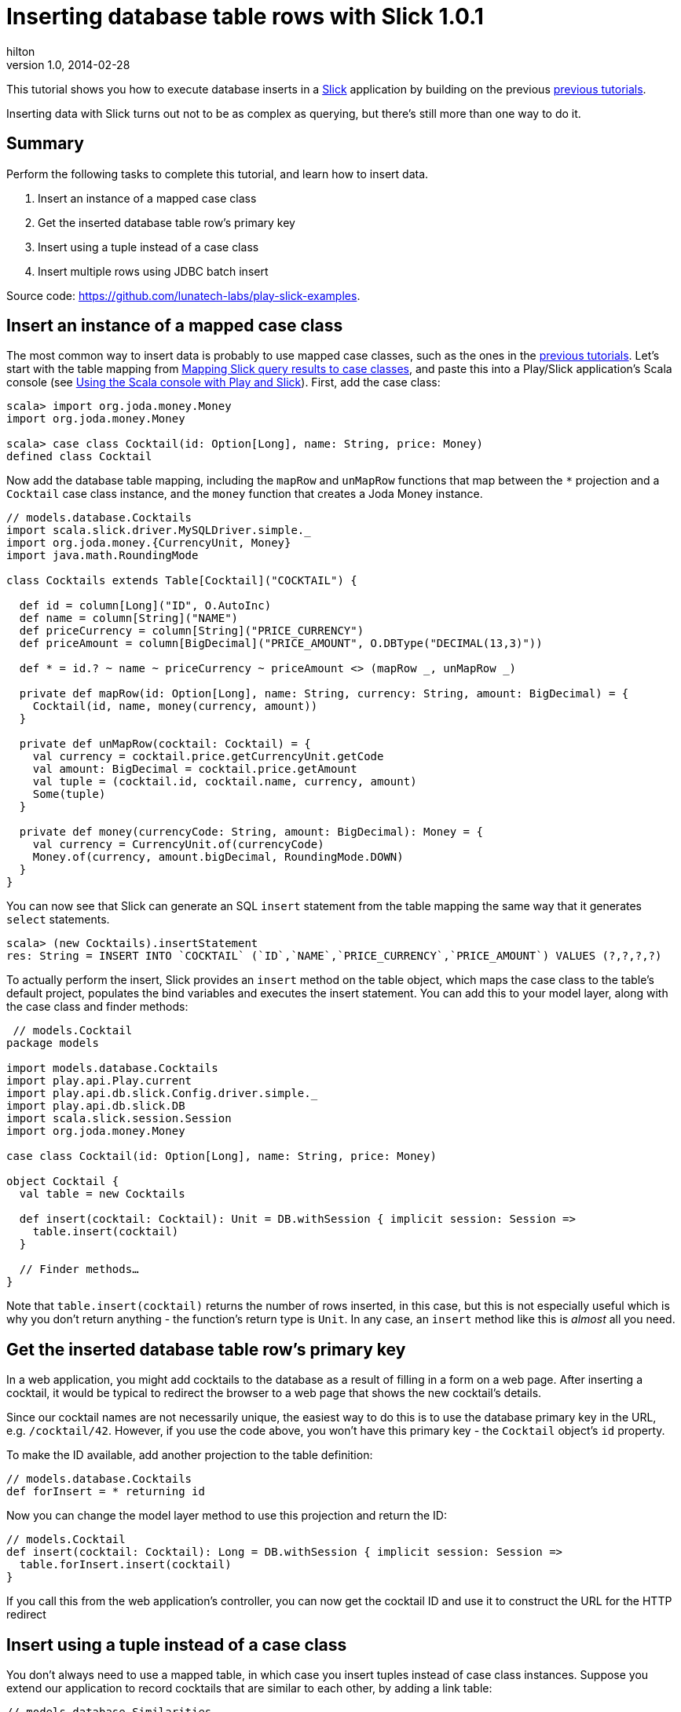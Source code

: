 = Inserting database table rows with Slick 1.0.1
hilton
v1.0, 2014-02-28
:title: Inserting database table rows with Slick 1.0.1
:tags: [slick,playframework]

This tutorial shows you how to execute database inserts in a http://slick.typesafe.com/[Slick] application by building on the previous http://blog.lunatech.com/tags/slick[previous tutorials].

Inserting data with Slick turns out not to be as complex as querying,
but there’s still more than one way to do it.

== Summary

Perform the following tasks to complete this tutorial, and learn how to
insert data.

[arabic]
. Insert an instance of a mapped case class
. Get the inserted database table row’s primary key
. Insert using a tuple instead of a case class
. Insert multiple rows using JDBC batch insert

Source code: https://github.com/lunatech-labs/play-slick-examples.

== Insert an instance of a mapped case class

The most common way to insert data is probably to use mapped case
classes, such as the ones in the
https://blog.lunatech.com/tags/slick[previous tutorials]. Let’s start
with the table mapping from
https://blog.lunatech.com/posts/2013-11-21-slick-case-classes[Mapping Slick
query results to case classes], and paste this into a Play/Slick
application’s Scala console (see
https://blog.lunatech.com/posts/2013-08-13-play-slick-scala-console[Using the
Scala console with Play and Slick]). First, add the case class:

[source,scala,linenums]
----
scala> import org.joda.money.Money
import org.joda.money.Money

scala> case class Cocktail(id: Option[Long], name: String, price: Money)
defined class Cocktail
----

Now add the database table mapping, including the `mapRow` and
`unMapRow` functions that map between the `*` projection and a
`Cocktail` case class instance, and the `money` function that creates a
Joda Money instance.

[source,scala,linenums]
----

// models.database.Cocktails
import scala.slick.driver.MySQLDriver.simple._
import org.joda.money.{CurrencyUnit, Money}
import java.math.RoundingMode

class Cocktails extends Table[Cocktail]("COCKTAIL") {

  def id = column[Long]("ID", O.AutoInc)
  def name = column[String]("NAME")
  def priceCurrency = column[String]("PRICE_CURRENCY")
  def priceAmount = column[BigDecimal]("PRICE_AMOUNT", O.DBType("DECIMAL(13,3)"))

  def * = id.? ~ name ~ priceCurrency ~ priceAmount <> (mapRow _, unMapRow _)

  private def mapRow(id: Option[Long], name: String, currency: String, amount: BigDecimal) = {
    Cocktail(id, name, money(currency, amount))
  }

  private def unMapRow(cocktail: Cocktail) = {
    val currency = cocktail.price.getCurrencyUnit.getCode
    val amount: BigDecimal = cocktail.price.getAmount
    val tuple = (cocktail.id, cocktail.name, currency, amount)
    Some(tuple)
  }

  private def money(currencyCode: String, amount: BigDecimal): Money = {
    val currency = CurrencyUnit.of(currencyCode)
    Money.of(currency, amount.bigDecimal, RoundingMode.DOWN)
  }
}
----

You can now see that Slick can generate an SQL `insert` statement from
the table mapping the same way that it generates `select` statements.


[source,scala,linenums]
----

scala> (new Cocktails).insertStatement
res: String = INSERT INTO `COCKTAIL` (`ID`,`NAME`,`PRICE_CURRENCY`,`PRICE_AMOUNT`) VALUES (?,?,?,?)
----

To actually perform the insert, Slick provides an `insert` method on the
table object, which maps the case class to the table’s default project,
populates the bind variables and executes the insert statement. You can
add this to your model layer, along with the case class and finder
methods:


[source,scala,linenums]
----
 // models.Cocktail
package models

import models.database.Cocktails
import play.api.Play.current
import play.api.db.slick.Config.driver.simple._
import play.api.db.slick.DB
import scala.slick.session.Session
import org.joda.money.Money

case class Cocktail(id: Option[Long], name: String, price: Money)

object Cocktail {
  val table = new Cocktails

  def insert(cocktail: Cocktail): Unit = DB.withSession { implicit session: Session =>
    table.insert(cocktail)
  }

  // Finder methods…
}
----

Note that `table.insert(cocktail)` returns the number of rows inserted,
in this case, but this is not especially useful which is why you don’t
return anything - the function’s return type is `Unit`. In any case, an
`insert` method like this is _almost_ all you need.

== Get the inserted database table row’s primary key

In a web application, you might add cocktails to the database as a
result of filling in a form on a web page. After inserting a cocktail,
it would be typical to redirect the browser to a web page that shows the
new cocktail’s details.

Since our cocktail names are not necessarily unique, the easiest way to
do this is to use the database primary key in the URL,
e.g. `/cocktail/42`. However, if you use the code above, you won’t have
this primary key - the `Cocktail` object’s `id` property.

To make the ID available, add another projection to the table
definition:

[source,scala,linenums]
----
// models.database.Cocktails
def forInsert = * returning id
----

Now you can change the model layer method to use this projection and
return the ID:


[source,scala,linenums]
----
// models.Cocktail
def insert(cocktail: Cocktail): Long = DB.withSession { implicit session: Session =>
  table.forInsert.insert(cocktail)
}
----

If you call this from the web application’s controller, you can now get
the cocktail ID and use it to construct the URL for the HTTP redirect

== Insert using a tuple instead of a case class

You don’t always need to use a mapped table, in which case you insert
tuples instead of case class instances. Suppose you extend our
application to record cocktails that are similar to each other, by
adding a link table:


[source,scala,linenums]
----
// models.database.Similarities
package models.database
import play.api.db.slick.Config.driver.simple._

class Similarities extends Table[(Long, Long)]("SIMILARITY") {
  def firstId = column[Long]("FIRST_COCKTAIL_ID")
  def secondId = column[Long]("SECOND_COCKTAIL_ID")
  def * = firstId ~ secondId
  def pk = primaryKey("pk_myTable2", firstId ~ secondId)
}
----


You could make a case class for a `similarity', to insert, but this is
simple enough to handle two cocktail IDs directly. In your model, pass
the column values as arguments to the `insert` function:

[source,scala,linenums]
----
// models.Cocktail
def link(firstId: Long, secondId: Long): Unit = DB.withSession { implicit session: Session =>
  (new Similarities).insert(firstId, secondId)
}
----

If there were more columns, then you would pass more arguments to
`insert`.

== Insert multiple rows using JDBC batch insert

The final variation is to insert multiple rows. You probably don’t need
this as much, because it is less common to insert multiple rows to the
same table in one operation. In our example, perhaps you want to make
the links bi-directional. To do this, pass two tuples to the table’s
`insertAll` function - one for each link:

[source,scala,linenums]
----
// models.Cocktail
def link(firstId: Long, secondId: Long): Unit = DB.withSession { implicit session: Session =>
  (new Similarities).insertAll(firstId -> secondId, secondId -> firstId)
}
----


Like the `insertAll` function accepts a variable number of arguments,
like `insert`, but this time each one is a tuple that represents a whole
row instead of a single value. This uses JDBC batch insert, which
probably performs better than separate inserts if you are inserting a
lot of data.

== Next steps

Now you can insert data, you can:

* define join queries
* define aggregate and group-by queries
* update and delete data.
